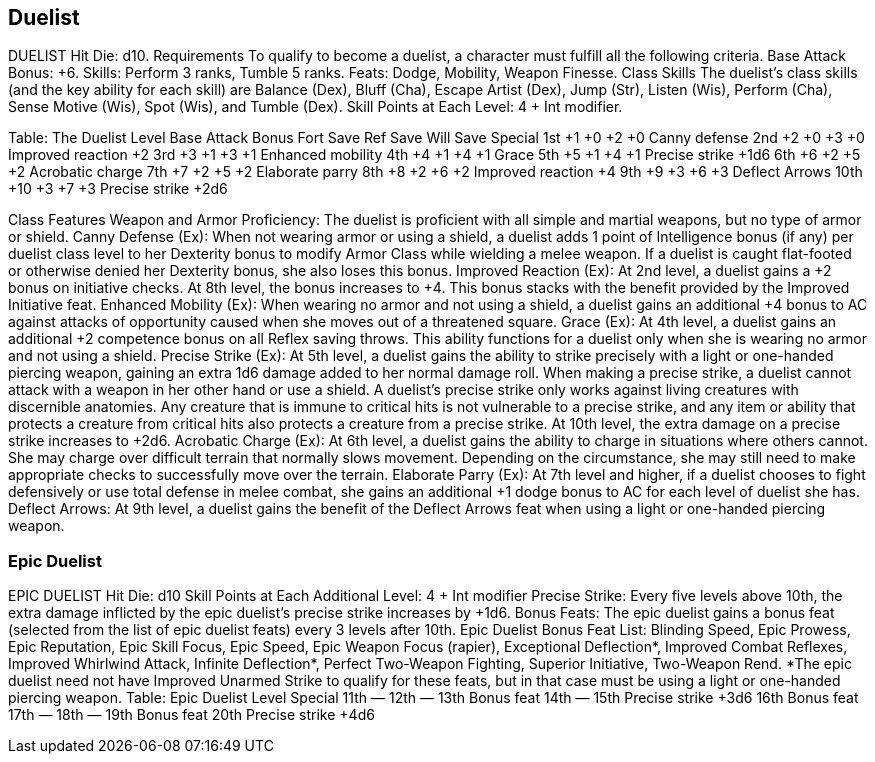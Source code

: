 Duelist
-------

DUELIST
Hit Die: d10.
Requirements
To qualify to become a duelist, a character must fulfill all the following criteria.
Base Attack Bonus: +6.
 Skills: Perform 3 ranks, Tumble 5 ranks.
Feats: Dodge, Mobility, Weapon Finesse.
Class Skills
The duelist’s class skills (and the key ability for each skill) are Balance (Dex), Bluff (Cha), Escape Artist (Dex), Jump (Str), Listen (Wis), Perform (Cha), Sense Motive (Wis), Spot (Wis), and Tumble (Dex).
 Skill Points at Each Level: 4 + Int modifier.

Table: The Duelist
Level
Base
Attack
Bonus
Fort
Save
Ref
Save
Will
Save
Special
1st
+1
+0
+2
+0
Canny defense
2nd
+2
+0
+3
+0
Improved reaction +2
3rd
+3
+1
+3
+1
Enhanced mobility
4th
+4
+1
+4
+1
Grace
5th
+5
+1
+4
+1
Precise strike +1d6
6th
+6
+2
+5
+2
Acrobatic charge
7th
+7
+2
+5
+2
Elaborate parry
8th
+8
+2
+6
+2
Improved reaction +4
9th
+9
+3
+6
+3
Deflect Arrows
10th
+10
+3
+7
+3
Precise strike +2d6

Class Features
Weapon and Armor Proficiency: The duelist is proficient with all simple and martial weapons, but no type of armor or shield.
Canny Defense (Ex): When not wearing armor or using a shield, a duelist adds 1 point of Intelligence bonus (if any) per duelist class level to her Dexterity bonus to modify Armor Class while wielding a melee weapon. If a duelist is caught flat-footed or otherwise denied her Dexterity bonus, she also loses this bonus.
Improved Reaction (Ex): At 2nd level, a duelist gains a +2 bonus on initiative checks.
At 8th level, the bonus increases to +4. This bonus stacks with the benefit provided by the Improved Initiative feat.
Enhanced Mobility (Ex): When wearing no armor and not using a shield, a duelist gains an additional +4 bonus to AC against attacks of opportunity caused when she moves out of a threatened square.
Grace (Ex): At 4th level, a duelist gains an additional +2 competence bonus on all Reflex saving throws. This ability functions for a duelist only when she is wearing no armor and not using a shield.
Precise Strike (Ex): At 5th level, a duelist gains the ability to strike precisely with a light or one-handed piercing weapon, gaining an extra 1d6 damage added to her normal damage roll.
When making a precise strike, a duelist cannot attack with a weapon in her other hand or use a shield. A duelist’s precise strike only works against living creatures with discernible anatomies. Any creature that is immune to critical hits is not vulnerable to a precise strike, and any item or ability that protects a creature from critical hits also protects a creature from a precise strike. At 10th level, the extra damage on a precise strike increases to +2d6.
Acrobatic Charge (Ex): At 6th level, a duelist gains the ability to charge in situations where others cannot. She may charge over difficult terrain that normally slows movement. Depending on the circumstance, she may still need to make appropriate checks to successfully move over the terrain.
Elaborate Parry (Ex): At 7th level and higher, if a duelist chooses to fight defensively or use total defense in melee combat, she gains an additional +1 dodge bonus to AC for each level of duelist she has.
Deflect Arrows: At 9th level, a duelist gains the benefit of the Deflect Arrows feat when using a light or one-handed piercing weapon.

Epic Duelist
~~~~~~~~~~~~

EPIC DUELIST
Hit Die: d10
Skill Points at Each Additional Level: 4 + Int modifier
Precise Strike: Every five levels above 10th, the extra damage inflicted by the epic duelist’s precise strike increases by +1d6.
Bonus Feats: The epic duelist gains a bonus feat (selected from the list of epic duelist feats) every 3 levels after 10th.
Epic Duelist Bonus Feat List: Blinding Speed, Epic Prowess, Epic Reputation, Epic Skill Focus, Epic Speed, Epic Weapon Focus (rapier), Exceptional Deflection*, Improved Combat Reflexes, Improved Whirlwind Attack, Infinite Deflection*, Perfect Two-Weapon Fighting, Superior Initiative, Two-Weapon Rend.
*The epic duelist need not have Improved Unarmed Strike to qualify for these feats, but in that case must be using a light or one-handed piercing weapon.
Table: Epic Duelist
Level
Special
11th
—
12th
—
13th 
Bonus feat
14th
—
15th 
Precise strike +3d6
16th 
Bonus feat
17th
—
18th
—
19th 
Bonus feat
20th 
Precise strike +4d6

